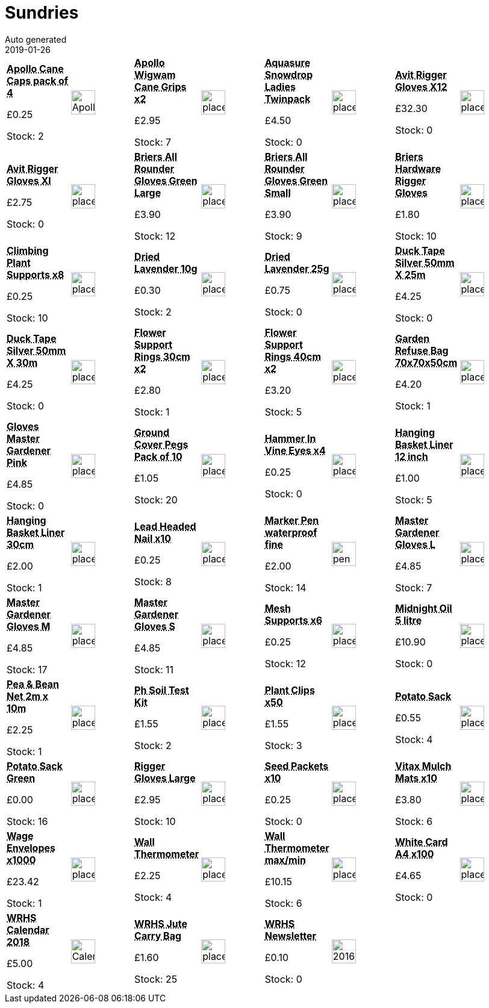 :jbake-type: page
:jbake-status: published
= Sundries
Auto generated
2019-01-26

[options=noheader,cols=8,grid=1,frame=1]
|===
| **pass:[<abbr title="Apollo Cane Caps pack of 4">Apollo Cane Caps pack of 4</abbr>]**



&#163;0.25

Stock: 2
a|image::/wrhs2/pics/sund/ApolloCaneCap.png[height=40]
| **pass:[<abbr title="Apollo Wigwam Cane Grips pack of 2">Apollo Wigwam Cane Grips x2</abbr>]**



&#163;2.95

Stock: 7
a|image::/wrhs2/pics/placeholder.png[height=40]
| **pass:[<abbr title="Aquasure Snowdrop Ladies Twin Pack Gloves M 7-8">Aquasure Snowdrop Ladies Twinpack</abbr>]**



&#163;4.50

Stock: 0
a|image::/wrhs2/pics/placeholder.png[height=40]
| **pass:[<abbr title="Avit Rigger Gloves Xl2">Avit Rigger Gloves X12</abbr>]**



&#163;32.30

Stock: 0
a|image::/wrhs2/pics/placeholder.png[height=40]
| **pass:[<abbr title="Avit Rigger Gloves Xl">Avit Rigger Gloves Xl</abbr>]**



&#163;2.75

Stock: 0
a|image::/wrhs2/pics/placeholder.png[height=40]
| **pass:[<abbr title="Briers All Rounder Gloves Green Large">Briers All Rounder Gloves Green Large</abbr>]**



&#163;3.90

Stock: 12
a|image::/wrhs2/pics/placeholder.png[height=40]
| **pass:[<abbr title="Briers All Rounder Gloves Green Small">Briers All Rounder Gloves Green Small</abbr>]**



&#163;3.90

Stock: 9
a|image::/wrhs2/pics/placeholder.png[height=40]
| **pass:[<abbr title="Briers Hardware Rigger Gloves Size 9">Briers Hardware Rigger Gloves</abbr>]**



&#163;1.80

Stock: 10
a|image::/wrhs2/pics/placeholder.png[height=40]
| **pass:[<abbr title="Climbing Plant Supports pack of 8">Climbing Plant Supports x8</abbr>]**



&#163;0.25

Stock: 10
a|image::/wrhs2/pics/placeholder.png[height=40]
| **pass:[<abbr title="Dried Lavender 10g">Dried Lavender 10g</abbr>]**



&#163;0.30

Stock: 2
a|image::/wrhs2/pics/placeholder.png[height=40]
| **pass:[<abbr title="Dried Lavender 25g">Dried Lavender 25g</abbr>]**



&#163;0.75

Stock: 0
a|image::/wrhs2/pics/placeholder.png[height=40]
| **pass:[<abbr title="Duck Tape Silver 50mm X 25m">Duck Tape Silver 50mm X 25m</abbr>]**



&#163;4.25

Stock: 0
a|image::/wrhs2/pics/placeholder.png[height=40]
| **pass:[<abbr title="Duck Tape Silver 50mm X 30m 20% Extra Free">Duck Tape Silver 50mm X 30m</abbr>]**



&#163;4.25

Stock: 0
a|image::/wrhs2/pics/placeholder.png[height=40]
| **pass:[<abbr title="Flower Support Rings 30cm pack of 2">Flower Support Rings 30cm x2</abbr>]**



&#163;2.80

Stock: 1
a|image::/wrhs2/pics/placeholder.png[height=40]
| **pass:[<abbr title="Flower Support Rings 40cm pack of 2">Flower Support Rings 40cm x2</abbr>]**



&#163;3.20

Stock: 5
a|image::/wrhs2/pics/placeholder.png[height=40]
| **pass:[<abbr title="Rolson Garden Refuse Bag 70x70x50cm green">Garden Refuse Bag 70x70x50cm</abbr>]**



&#163;4.20

Stock: 1
a|image::/wrhs2/pics/placeholder.png[height=40]
| **pass:[<abbr title="Gloves Master Gardener Pink">Gloves Master Gardener Pink</abbr>]**



&#163;4.85

Stock: 0
a|image::/wrhs2/pics/placeholder.png[height=40]
| **pass:[<abbr title="Ground Cover Pegs Pack of 10">Ground Cover Pegs Pack of 10</abbr>]**



&#163;1.05

Stock: 20
a|image::/wrhs2/pics/placeholder.png[height=40]
| **pass:[<abbr title="Hammer In Vine Eyes pack of 4">Hammer In Vine Eyes x4</abbr>]**



&#163;0.25

Stock: 0
a|image::/wrhs2/pics/placeholder.png[height=40]
| **pass:[<abbr title="Hanging Basket Liner 12 inch">Hanging Basket Liner 12 inch</abbr>]**



&#163;1.00

Stock: 5
a|image::/wrhs2/pics/placeholder.png[height=40]
| **pass:[<abbr title="Hanging Basket Liner 30cm">Hanging Basket Liner 30cm</abbr>]**



&#163;2.00

Stock: 1
a|image::/wrhs2/pics/placeholder.png[height=40]
| **pass:[<abbr title="Lead Headed Nail pack of 10">Lead Headed Nail x10</abbr>]**



&#163;0.25

Stock: 8
a|image::/wrhs2/pics/placeholder.png[height=40]
| **pass:[<abbr title="Staedtler Marker waterproof fine black">Marker Pen waterproof fine</abbr>]**



&#163;2.00

Stock: 14
a|image::/wrhs2/pics/sund/pen-fine.png[height=40]
| **pass:[<abbr title="Master Gardener Gloves L">Master Gardener Gloves L</abbr>]**



&#163;4.85

Stock: 7
a|image::/wrhs2/pics/placeholder.png[height=40]
| **pass:[<abbr title="Master Gardener Gloves M">Master Gardener Gloves M</abbr>]**



&#163;4.85

Stock: 17
a|image::/wrhs2/pics/placeholder.png[height=40]
| **pass:[<abbr title="Master Gardener Gloves S">Master Gardener Gloves S</abbr>]**



&#163;4.85

Stock: 11
a|image::/wrhs2/pics/placeholder.png[height=40]
| **pass:[<abbr title="Mesh Supports pack of 6">Mesh Supports x6</abbr>]**



&#163;0.25

Stock: 12
a|image::/wrhs2/pics/placeholder.png[height=40]
| **pass:[<abbr title="Midnight Oil 5 litre">Midnight Oil 5 litre</abbr>]**



&#163;10.90

Stock: 0
a|image::/wrhs2/pics/placeholder.png[height=40]
| **pass:[<abbr title="Pea & Bean Net 2m x 10m">Pea & Bean Net 2m x 10m</abbr>]**



&#163;2.25

Stock: 1
a|image::/wrhs2/pics/placeholder.png[height=40]
| **pass:[<abbr title="Ph Soil Test Kit">Ph Soil Test Kit</abbr>]**



&#163;1.55

Stock: 2
a|image::/wrhs2/pics/placeholder.png[height=40]
| **pass:[<abbr title="Plant Clips pack of 50">Plant Clips x50</abbr>]**



&#163;1.55

Stock: 3
a|image::/wrhs2/pics/placeholder.png[height=40]
| **pass:[<abbr title="Potato Sack">Potato Sack</abbr>]**



&#163;0.55

Stock: 4
a|image::/wrhs2/pics/placeholder.png[height=40]
| **pass:[<abbr title="Potato Sack Green">Potato Sack Green</abbr>]**



&#163;0.00

Stock: 16
a|image::/wrhs2/pics/placeholder.png[height=40]
| **pass:[<abbr title="Rigger Gloves Large">Rigger Gloves Large</abbr>]**



&#163;2.95

Stock: 10
a|image::/wrhs2/pics/placeholder.png[height=40]
| **pass:[<abbr title="Seed Packets pack of 10">Seed Packets x10</abbr>]**



&#163;0.25

Stock: 0
a|image::/wrhs2/pics/placeholder.png[height=40]
| **pass:[<abbr title="Vitax Mulch Mats x10">Vitax Mulch Mats x10</abbr>]**



&#163;3.80

Stock: 6
a|image::/wrhs2/pics/placeholder.png[height=40]
| **pass:[<abbr title="Wage Envelopes x1000">Wage Envelopes x1000</abbr>]**



&#163;23.42

Stock: 1
a|image::/wrhs2/pics/placeholder.png[height=40]
| **pass:[<abbr title="Wall Thermometer">Wall Thermometer</abbr>]**



&#163;2.25

Stock: 4
a|image::/wrhs2/pics/placeholder.png[height=40]
| **pass:[<abbr title="Wall Thermometer max/min">Wall Thermometer max/min</abbr>]**



&#163;10.15

Stock: 6
a|image::/wrhs2/pics/placeholder.png[height=40]
| **pass:[<abbr title="White Card A4 x100">White Card A4 x100</abbr>]**



&#163;4.65

Stock: 0
a|image::/wrhs2/pics/placeholder.png[height=40]
| **pass:[<abbr title="WRHS Calander 2017">WRHS Calendar 2018</abbr>]**



&#163;5.00

Stock: 4
a|image::/wrhs2/pics/sund/Calendar2017.png[height=40]
| **pass:[<abbr title="WRHS Jute Carry Bag">WRHS Jute Carry Bag</abbr>]**



&#163;1.60

Stock: 25
a|image::/wrhs2/pics/placeholder.png[height=40]
| **pass:[<abbr title="WRHS Newsletter Printed copy">WRHS Newsletter</abbr>]**



&#163;0.10

Stock: 0
a|image::/wrhs2/pics/sund/2016-09.png[height=40]
|
|
|===
